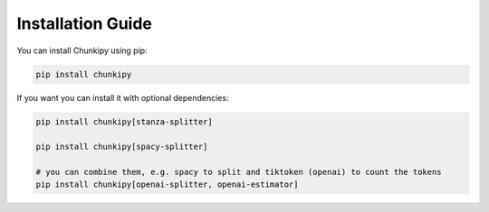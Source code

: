 Installation Guide
==================

You can install Chunkipy using pip:

.. code-block:: bash

    pip install chunkipy

If you want you can install it with optional dependencies:

.. code-block:: bash

    pip install chunkipy[stanza-splitter]
    
    pip install chunkipy[spacy-splitter]

    # you can combine them, e.g. spacy to split and tiktoken (openai) to count the tokens
    pip install chunkipy[openai-splitter, openai-estimator]
